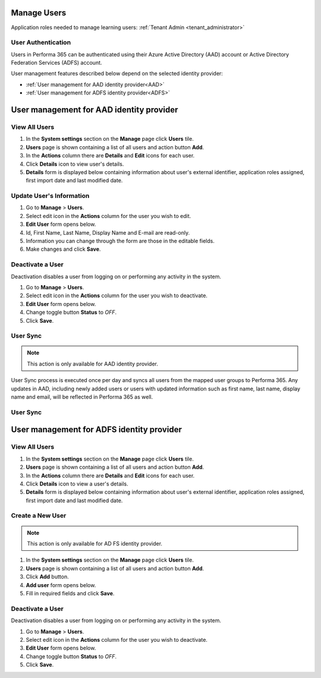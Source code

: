 .. _manage_users:

Manage Users
============

Application roles needed to manage learning users: :ref:`Tenant Admin <tenant_administrator>`

User Authentication
^^^^^^^^^^^^^^^^^^^^^^^^^^^^^^^^^^^^^^^^

Users in Performa 365 can be authenticated using their Azure Active Directory (AAD) account or Active Directory Federation Services (ADFS) account. 

User management features described below depend on the selected identity provider:

* :ref:`User management for AAD identity provider<AAD>`
* :ref:`User management for ADFS identity provider<ADFS>`

.. _AAD:

User management for AAD identity provider
================================================

View All Users
^^^^^^^^^^^^^^

#. In the **System settings** section on the **Manage** page click **Users** tile.
#. **Users** page is shown containing a list of all users and action button **Add**.
#. In the **Actions** column there are **Details** and **Edit** icons for each user.
#. Click **Details** icon to view user's details.
#. **Details** form is displayed below containing information about user's external identifier, application roles assigned, first import date and last modified date.


Update User's Information
^^^^^^^^^^^^^^^^^^^^^^^^^^^^

#. Go to **Manage** > **Users**.
#. Select edit icon in the **Actions** column for the user you wish to edit.
#. **Edit User** form opens below.
#. Id, First Name, Last Name, Display Name and E-mail are read-only.
#. Information you can change through the form are those in the editable fields.
#. Make changes and click **Save**.

Deactivate a User
^^^^^^^^^^^^^^^^^

Deactivation disables a user from logging on or performing any activity in the system. 

.. je li ovo točno za AAD?

#. Go to **Manage** > **Users**.
#. Select edit icon in the **Actions** column for the user you wish to deactivate.
#. **Edit User** form opens below.
#. Change toggle button **Status**  to *OFF*.
#. Click **Save**.

User Sync
^^^^^^^^^^^^

.. note:: This action is only available for AAD identity provider.

User Sync process is executed once per day and syncs all users from the mapped user groups to Performa 365. Any updates in AAD, including newly added users or users with updated information such as first name, last name, display name and email, will be reflected in Performa 365 as well.

User Sync
^^^^^^^^^^^^

.. TODO

.. _ADFS:

User management for ADFS identity provider
================================================

View All Users
^^^^^^^^^^^^^^

#. In the **System settings** section on the **Manage** page click **Users** tile.
#. **Users** page is shown containing a list of all users and action button **Add**.
#. In the **Actions** column there are **Details** and **Edit** icons for each user.
#. Click **Details** icon to view a user's details.
#. **Details** form is displayed below containing information about user's external identifier, application roles assigned, first import date and last modified date.

Create a New User
^^^^^^^^^^^^^^

.. note:: This action is only available for AD FS identity provider.

#. In the **System settings** section on the **Manage** page click **Users** tile.
#. **Users** page is shown containing a list of all users and action button **Add**.
#. Click **Add** button.
#. **Add user** form opens below.
#. Fill in required fields and click **Save**.

Deactivate a User
^^^^^^^^^^^^^^^^^

Deactivation disables a user from logging on or performing any activity in the system. 

#. Go to **Manage** > **Users**.
#. Select edit icon in the **Actions** column for the user you wish to deactivate.
#. **Edit User** form opens below.
#. Change toggle button **Status**  to *OFF*.
#. Click **Save**.
